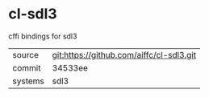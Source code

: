 * cl-sdl3

cffi bindings for sdl3

|---------+------------------------------------------|
| source  | git:https://github.com/aiffc/cl-sdl3.git |
| commit  | 34533ee                                  |
| systems | sdl3                                     |
|---------+------------------------------------------|
